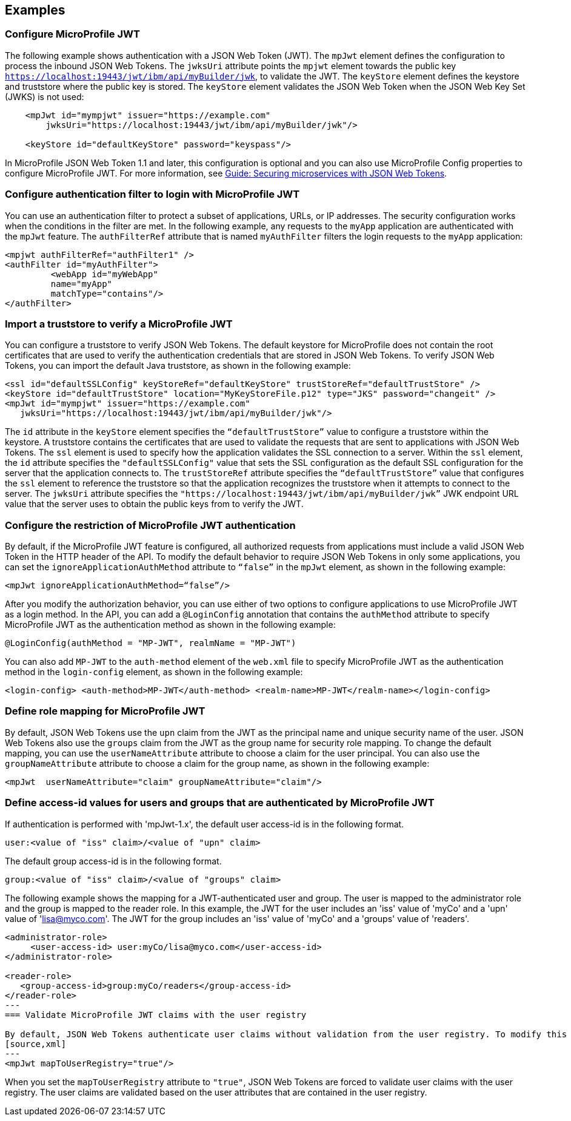 == Examples

=== Configure MicroProfile JWT

The following example shows authentication with a JSON Web Token (JWT).
The `mpJwt` element defines the configuration to process the inbound JSON Web Tokens.
The `jwksUri` attribute points the `mpjwt` element towards the public key `https://localhost:19443/jwt/ibm/api/myBuilder/jwk`, to validate the JWT.
The `keyStore` element defines the keystore and truststore where the public key is stored.
The `keyStore` element validates the JSON Web Token when the JSON Web Key Set (JWKS) is not used:

[source,xml]
----
    <mpJwt id="mympjwt" issuer="https://example.com"
        jwksUri="https://localhost:19443/jwt/ibm/api/myBuilder/jwk"/>

    <keyStore id="defaultKeyStore" password="keyspass"/>
----

In MicroProfile JSON Web Token 1.1 and later, this configuration is optional and you can also use MicroProfile Config properties to configure MicroProfile JWT. For more information, see link:/guides/microprofile-jwt.html[Guide: Securing microservices with JSON Web Tokens].

=== Configure authentication filter to login with MicroProfile JWT

You can use an authentication filter to protect a subset of applications, URLs, or IP addresses.
The security configuration works when the conditions in the filter are met.
In the following example, any requests to the `myApp` application are authenticated with the `mpJwt` feature.
The `authFilterRef` attribute  that is named `myAuthFilter` filters the login requests to the `myApp` application:

[source,xml]
----
<mpjwt authFilterRef="authFilter1" />
<authFilter id="myAuthFilter">
         <webApp id="myWebApp"
         name="myApp"
         matchType="contains"/>
</authFilter>
----

=== Import a truststore to verify a MicroProfile JWT

You can configure a truststore to verify JSON Web Tokens. The default keystore for MicroProfile does not contain the root certificates that are used to verify the authentication credentials that are stored in JSON Web Tokens. To verify JSON Web Tokens, you can import the default Java truststore, as shown in the following example:

[source,xml]
----
<ssl id="defaultSSLConfig" keyStoreRef="defaultKeyStore" trustStoreRef="defaultTrustStore" />
<keyStore id="defaultTrustStore" location="MyKeyStoreFile.p12" type="JKS" password="changeit" />
<mpJwt id="mympjwt" issuer="https://example.com"
   jwksUri="https://localhost:19443/jwt/ibm/api/myBuilder/jwk"/>
----

The `id` attribute in the `keyStore` element specifies the `“defaultTrustStore”` value to configure a truststore within the keystore.  A truststore contains the certificates that are used to validate the requests that are sent to applications with JSON Web Tokens. The `ssl` element is used to specify how the application validates the SSL connection to a server. Within the `ssl` element, the `id` attribute specifies the `"defaultSSLConfig"` value that sets the SSL configuration as the default SSL configuration for the server that the application connects to. The `trustStoreRef` attribute specifies the `“defaultTrustStore”` value that configures the `ssl` element to reference the truststore so that the application recognizes the truststore when it attempts to connect to the server. The `jwksUri` attribute specifies the `"https://localhost:19443/jwt/ibm/api/myBuilder/jwk”` JWK endpoint URL value that the server uses to obtain the public keys from to verify the JWT.

=== Configure the restriction of MicroProfile JWT authentication

By default, if the MicroProfile JWT feature is configured, all authorized requests from applications must include a valid JSON Web Token in the HTTP header of the API. To modify the default behavior to require JSON Web Tokens in only some applications, you can set the `ignoreApplicationAuthMethod` attribute to `“false”` in the `mpJwt` element, as shown in the following example:

[source,xml]
----
<mpJwt ignoreApplicationAuthMethod=“false”/>
----

After you modify the authorization behavior, you can use either of two options to configure applications to use MicroProfile JWT as a login method. In the API, you can add a `@LoginConfig` annotation that contains the `authMethod` attribute to specify MicroProfile JWT as the authentication method as shown in the following example:

[source,java]
----
@LoginConfig(authMethod = "MP-JWT", realmName = "MP-JWT")
----

You can also add `MP-JWT` to the `auth-method` element of the `web.xml` file to specify MicroProfile JWT as the authentication method in the `login-config` element, as shown in the following example:

[source,xml]
----
<login-config> <auth-method>MP-JWT</auth-method> <realm-name>MP-JWT</realm-name></login-config>
----

=== Define role mapping for MicroProfile JWT

By default, JSON Web Tokens use the `upn` claim from the JWT as the principal name and unique security name of the user. JSON Web Tokens also use the `groups` claim from the JWT as the group name for security role mapping. To change the default mapping, you can use the `userNameAttribute` attribute to choose a claim for the user principal. You can also use the `groupNameAttribute` attribute to choose a claim for the group name, as shown in the following example:

[source,xml]
----
<mpJwt  userNameAttribute="claim" groupNameAttribute="claim"/>
----

=== Define access-id values for users and groups that are authenticated by MicroProfile JWT
If authentication is performed with 'mpJwt-1.x', the default user access-id is in the following format. 

[source,xml]
----
user:<value of "iss" claim>/<value of "upn" claim>
----

The default group access-id is in the following format.
[source,xml]
----
group:<value of "iss" claim>/<value of "groups" claim>
----

The following example shows the mapping for a JWT-authenticated user and group. The user is mapped to the administrator role and the group is mapped to the reader role. In this example, the JWT for the user includes an 'iss' value of 'myCo' and a 'upn' value of 'lisa@myco.com'. The JWT for the group includes an 'iss' value of 'myCo' and a 'groups' value of 'readers'.
[source,xml]
----
<administrator-role>
     <user-access-id> user:myCo/lisa@myco.com</user-access-id>
</administrator-role>

<reader-role>
   <group-access-id>group:myCo/readers</group-access-id>
</reader-role>
---
=== Validate MicroProfile JWT claims with the user registry

By default, JSON Web Tokens authenticate user claims without validation from the user registry. To modify this behavior, you can set the `mapToUserRegistry` attribute to `"true"` in the the `mpJwt` element, as shown in the following example:
[source,xml]
---
<mpJwt mapToUserRegistry="true"/>
----

When you set the `mapToUserRegistry` attribute to `"true"`, JSON Web Tokens are forced to validate user claims with the user registry. The user claims are validated based on the user attributes that are contained in the user registry.